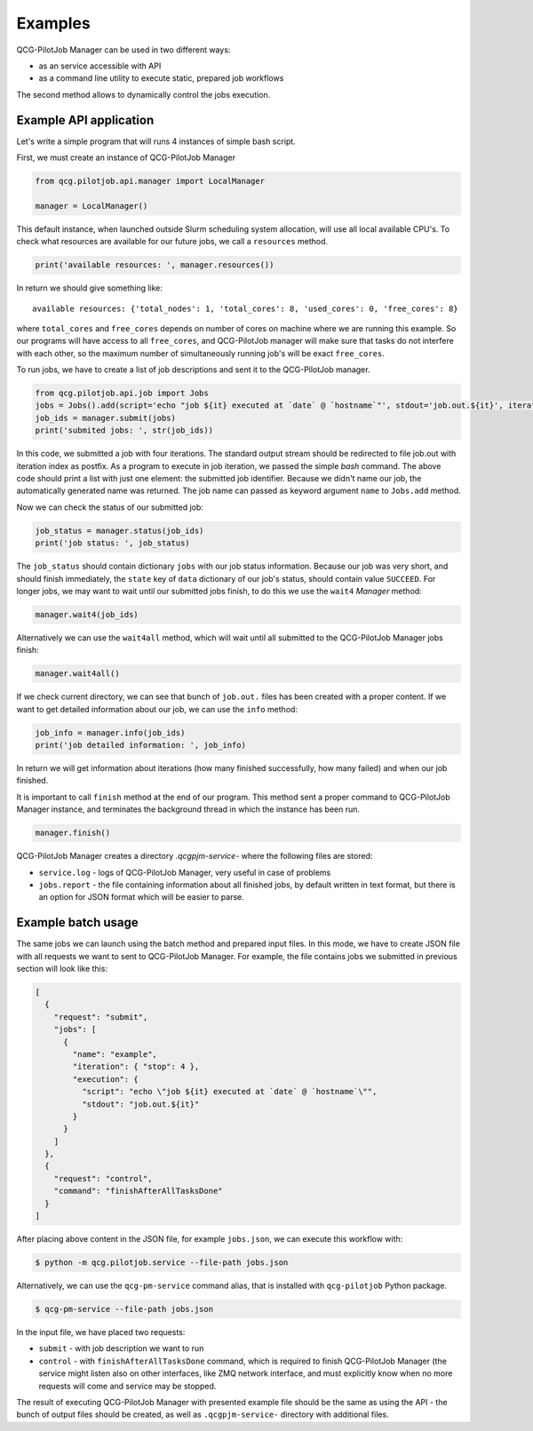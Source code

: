 Examples
========

QCG-PilotJob Manager can be used in two different ways:

- as an service accessible with API
- as a command line utility to execute static, prepared job workflows

The second method allows to dynamically control the jobs execution.

Example API application
-----------------------

Let's write a simple program that will runs 4 instances of simple bash script.

First, we must create an instance of QCG-PilotJob Manager

.. code:: python

    from qcg.pilotjob.api.manager import LocalManager

    manager = LocalManager()

This default instance, when launched outside Slurm scheduling system allocation, will use all local available CPU's.
To check what resources are available for our future jobs, we call a ``resources`` method.

.. code:: bash

    print('available resources: ', manager.resources())

In return we should give something like::

    available resources: {'total_nodes': 1, 'total_cores': 8, 'used_cores': 0, 'free_cores': 8}

where ``total_cores`` and ``free_cores`` depends on number of cores on machine where we are running this example.
So our programs will have access to all ``free_cores``, and QCG-PilotJob manager will make sure that tasks do not
interfere with each other, so the maximum number of simultaneously running job's will be exact ``free_cores``.

To run jobs, we have to create a list of job descriptions and sent it to the QCG-PilotJob manager.

.. code:: bash

    from qcg.pilotjob.api.job import Jobs
    jobs = Jobs().add(script='echo "job ${it} executed at `date` @ `hostname`"', stdout='job.out.${it}', iteration=4)
    job_ids = manager.submit(jobs)
    print('submited jobs: ', str(job_ids))

In this code, we submitted a job with four iterations. The standard output stream should be redirected to file
job.out with iteration index as postfix. As a program to execute in job iteration, we passed the simple *bash* command.
The above code should print a list with just one element: the submitted job identifier. Because we didn't name our
job, the automatically generated name was returned. The job name can passed as keyword argument ``name`` to ``Jobs.add``
method.

Now we can check the status of our submitted job:

.. code:: bash

    job_status = manager.status(job_ids)
    print('job status: ', job_status)

The ``job_status`` should contain dictionary ``jobs`` with our job status information. Because our job was very short,
and should finish immediately, the ``state`` key of ``data`` dictionary of our job's status, should contain value
``SUCCEED``. For longer jobs, we may want to wait until our submitted jobs finish, to do this we use the ``wait4``
*Manager* method:

.. code:: bash

    manager.wait4(job_ids)

Alternatively we can use the ``wait4all`` method, which will wait until all submitted to the QCG-PilotJob Manager jobs
finish:

.. code:: bash

    manager.wait4all()

If we check current directory, we can see that bunch of ``job.out.`` files has been created with a proper content.
If we want to get detailed information about our job, we can use the ``info`` method:

.. code:: bash

    job_info = manager.info(job_ids)
    print('job detailed information: ', job_info)

In return we will get information about iterations (how many finished successfully, how many failed) and when our job
finished.

It is important to call ``finish`` method at the end of our program. This method sent a proper command to QCG-PilotJob
Manager instance, and terminates the background thread in which the instance has been run.

.. code:: bash

    manager.finish()

QCG-PilotJob Manager creates a directory `.qcgpjm-service-` where the following files are stored:

- ``service.log`` - logs of QCG-PilotJob Manager, very useful in case of problems
- ``jobs.report`` - the file containing information about all finished jobs, by default written in text format, but
  there is an option for JSON format which will be easier to parse.

Example batch usage
-------------------

The same jobs we can launch using the batch method and prepared input files. In this mode, we have to create JSON file
with all requests we want to sent to QCG-PilotJob Manager. For example, the file contains jobs we submitted in previous
section will look like this:

.. code:: json

    [
      {
        "request": "submit",
        "jobs": [
          {
            "name": "example",
            "iteration": { "stop": 4 },
            "execution": {
              "script": "echo \"job ${it} executed at `date` @ `hostname`\"",
              "stdout": "job.out.${it}"
            }
          }
        ]
      },
      {
        "request": "control",
        "command": "finishAfterAllTasksDone"
      }
    ]

After placing above content in the JSON file, for example ``jobs.json``, we can execute this workflow with:

.. code:: bash

    $ python -m qcg.pilotjob.service --file-path jobs.json

Alternatively, we can use the ``qcg-pm-service`` command alias, that is installed with ``qcg-pilotjob`` Python package.

.. code:: bash

    $ qcg-pm-service --file-path jobs.json

In the input file, we have placed two requests:

- ``submit`` - with job description we want to run
- ``control`` - with ``finishAfterAllTasksDone`` command, which is required to finish QCG-PilotJob Manager (the service
  might listen also on other interfaces, like ZMQ network interface, and must explicitly know when no more requests will
  come and service may be stopped.

The result of executing QCG-PilotJob Manager with presented example file should be the same as using the API - the bunch
of output files should be created, as well as ``.qcgpjm-service-`` directory with additional files.

